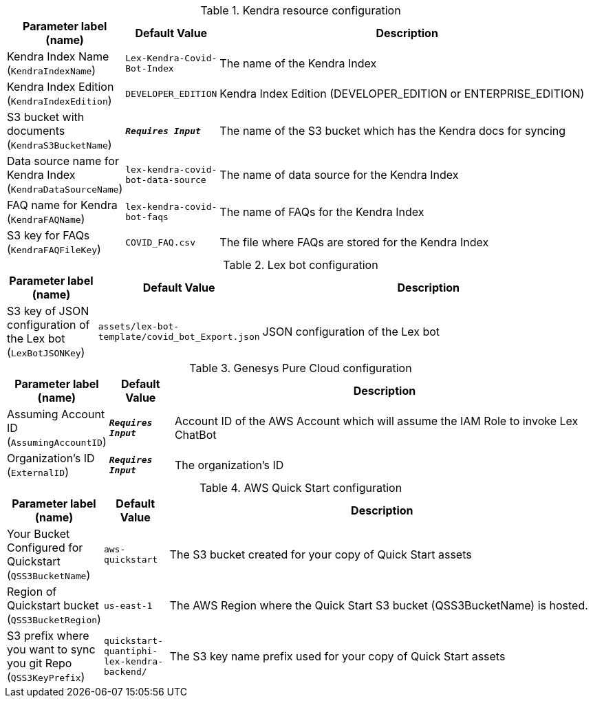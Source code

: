 
.Kendra resource configuration
[width="100%",cols="16%,11%,73%",options="header",]
|===
|Parameter label (name) |Default Value|Description|Kendra Index Name
(`KendraIndexName`)|`Lex-Kendra-Covid-Bot-Index`|The name of the Kendra Index|Kendra Index Edition
(`KendraIndexEdition`)|`DEVELOPER_EDITION`|Kendra Index Edition (DEVELOPER_EDITION or ENTERPRISE_EDITION)|S3 bucket with documents
(`KendraS3BucketName`)|`**__Requires Input__**`|The name of the S3 bucket which has the Kendra docs for syncing|Data source name for Kendra Index
(`KendraDataSourceName`)|`lex-kendra-covid-bot-data-source`|The name of data source for the Kendra Index|FAQ name for Kendra
(`KendraFAQName`)|`lex-kendra-covid-bot-faqs`|The name of FAQs for the Kendra Index|S3 key for FAQs
(`KendraFAQFileKey`)|`COVID_FAQ.csv`|The file where FAQs are stored for the Kendra Index
|===
.Lex bot configuration
[width="100%",cols="16%,11%,73%",options="header",]
|===
|Parameter label (name) |Default Value|Description|S3 key of JSON configuration of the Lex bot
(`LexBotJSONKey`)|`assets/lex-bot-template/covid_bot_Export.json`|JSON configuration of the Lex bot
|===
.Genesys Pure Cloud configuration
[width="100%",cols="16%,11%,73%",options="header",]
|===
|Parameter label (name) |Default Value|Description|Assuming Account ID
(`AssumingAccountID`)|`**__Requires Input__**`|Account ID of the AWS Account which will assume the IAM Role to invoke Lex ChatBot|Organization's ID
(`ExternalID`)|`**__Requires Input__**`|The organization's ID
|===
.AWS Quick Start configuration
[width="100%",cols="16%,11%,73%",options="header",]
|===
|Parameter label (name) |Default Value|Description|Your Bucket Configured for Quickstart
(`QSS3BucketName`)|`aws-quickstart`|The S3 bucket created for your copy of Quick Start assets|Region of Quickstart bucket
(`QSS3BucketRegion`)|`us-east-1`|The AWS Region where the Quick Start S3 bucket (QSS3BucketName) is hosted.|S3 prefix where you want to sync you git Repo
(`QSS3KeyPrefix`)|`quickstart-quantiphi-lex-kendra-backend/`|The S3 key name prefix used for your copy of Quick Start assets
|===